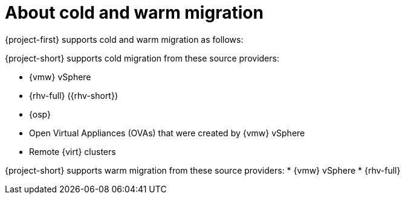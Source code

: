 // Module included in the following assemblies:
//
// * documentation/doc-Migration_Toolkit_for_Virtualization/master.adoc

:_content-type: CONCEPT
[id="about-cold-warm-migration_{context}"]
= About cold and warm migration

[role="_abstract"]
{project-first} supports cold and warm migration as follows:

{project-short} supports cold migration from these source providers:

* {vmw} vSphere
* {rhv-full} ({rhv-short})
* {osp}
* Open Virtual Appliances (OVAs) that were created by {vmw} vSphere
* Remote {virt} clusters

{project-short} supports warm migration from these source providers:
* {vmw} vSphere
* {rhv-full}

